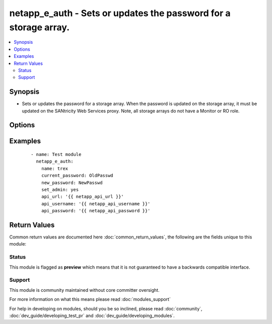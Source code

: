 .. _netapp_e_auth:


netapp_e_auth - Sets or updates the password for a storage array.
+++++++++++++++++++++++++++++++++++++++++++++++++++++++++++++++++

.. versionadded:: 2.2


.. contents::
   :local:
   :depth: 2


Synopsis
--------

* Sets or updates the password for a storage array.  When the password is updated on the storage array, it must be updated on the SANtricity Web Services proxy. Note, all storage arrays do not have a Monitor or RO role.




Options
-------

.. raw:: html

    <table border=1 cellpadding=4>
    <tr>
    <th class="head">parameter</th>
    <th class="head">required</th>
    <th class="head">default</th>
    <th class="head">choices</th>
    <th class="head">comments</th>
    </tr>
                <tr><td>api_password<br/><div style="font-size: small;"></div></td>
    <td>no</td>
    <td></td>
        <td></td>
        <td><div>The password used to authenticate against the API</div><div>This can optionally be set via an environment variable, API_PASSWORD</div>        </td></tr>
                <tr><td>api_url<br/><div style="font-size: small;"></div></td>
    <td>no</td>
    <td></td>
        <td></td>
        <td><div>The full API url.</div><div>Example: http://ENDPOINT:8080/devmgr/v2</div><div>This can optionally be set via an environment variable, API_URL</div>        </td></tr>
                <tr><td>api_username<br/><div style="font-size: small;"></div></td>
    <td>no</td>
    <td></td>
        <td></td>
        <td><div>The username used to authenticate against the API</div><div>This can optionally be set via an environment variable, API_USERNAME</div>        </td></tr>
                <tr><td>current_password<br/><div style="font-size: small;"></div></td>
    <td>no</td>
    <td></td>
        <td></td>
        <td><div>The current admin password. This is not required if the password hasn't been set before.</div>        </td></tr>
                <tr><td>name<br/><div style="font-size: small;"></div></td>
    <td>no</td>
    <td></td>
        <td></td>
        <td><div>The name of the storage array. Note that if more than one storage array with this name is detected, the task will fail and you'll have to use the ID instead.</div>        </td></tr>
                <tr><td>new_password<br/><div style="font-size: small;"></div></td>
    <td>yes</td>
    <td></td>
        <td></td>
        <td><div>The password you would like to set. Cannot be more than 30 characters.</div>        </td></tr>
                <tr><td>set_admin<br/><div style="font-size: small;"></div></td>
    <td>no</td>
    <td></td>
        <td></td>
        <td><div>Boolean value on whether to update the admin password. If set to false then the RO account is updated.</div>        </td></tr>
                <tr><td>ssid<br/><div style="font-size: small;"></div></td>
    <td>no</td>
    <td></td>
        <td></td>
        <td><div>the identifier of the storage array in the Web Services Proxy.</div>        </td></tr>
                <tr><td>validate_certs<br/><div style="font-size: small;"></div></td>
    <td>no</td>
    <td>True</td>
        <td></td>
        <td><div>Should https certificates be validated?</div>        </td></tr>
        </table>
    </br>



Examples
--------

 ::

    - name: Test module
      netapp_e_auth:
        name: trex
        current_password: OldPasswd
        new_password: NewPasswd
        set_admin: yes
        api_url: '{{ netapp_api_url }}'
        api_username: '{{ netapp_api_username }}'
        api_password: '{{ netapp_api_password }}'

Return Values
-------------

Common return values are documented here :doc:`common_return_values`, the following are the fields unique to this module:

.. raw:: html

    <table border=1 cellpadding=4>
    <tr>
    <th class="head">name</th>
    <th class="head">description</th>
    <th class="head">returned</th>
    <th class="head">type</th>
    <th class="head">sample</th>
    </tr>

        <tr>
        <td> msg </td>
        <td> Success message </td>
        <td align=center> success </td>
        <td align=center> string </td>
        <td align=center> Password Updated Successfully </td>
    </tr>
        
    </table>
    </br></br>




Status
~~~~~~

This module is flagged as **preview** which means that it is not guaranteed to have a backwards compatible interface.


Support
~~~~~~~

This module is community maintained without core committer oversight.

For more information on what this means please read :doc:`modules_support`


For help in developing on modules, should you be so inclined, please read :doc:`community`, :doc:`dev_guide/developing_test_pr` and :doc:`dev_guide/developing_modules`.
